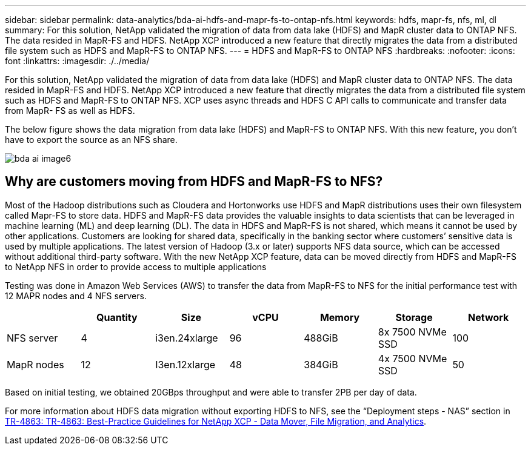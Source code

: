 ---
sidebar: sidebar
permalink: data-analytics/bda-ai-hdfs-and-mapr-fs-to-ontap-nfs.html
keywords: hdfs, mapr-fs, nfs, ml, dl
summary: For this solution, NetApp validated the migration of data from data lake (HDFS) and MapR cluster data to ONTAP NFS. The data resided in MapR-FS and HDFS. NetApp XCP introduced a new feature that directly migrates the data from a distributed file system such as HDFS and MapR-FS to ONTAP NFS.
---
= HDFS and MapR-FS to ONTAP NFS
:hardbreaks:
:nofooter:
:icons: font
:linkattrs:
:imagesdir: ./../media/

//
// This file was created with NDAC Version 2.0 (August 17, 2020)
//
// 2022-02-03 19:40:46.806489
//

[.lead]
For this solution, NetApp validated the migration of data from data lake (HDFS) and MapR cluster data to ONTAP NFS. The data resided in MapR-FS and HDFS. NetApp XCP introduced a new feature that directly migrates the data from a distributed file system such as HDFS and MapR-FS to ONTAP NFS. XCP uses async threads and HDFS C API calls to communicate and transfer data from MapR- FS as well as HDFS. 

The below figure shows the data migration from data lake (HDFS) and MapR-FS to ONTAP NFS. With this new feature, you don’t have to export the source as an NFS share.

image::bda-ai-image6.png[]

== Why are customers moving from HDFS and MapR-FS to NFS?

Most of the Hadoop distributions such as Cloudera and Hortonworks use HDFS and MapR distributions uses their own filesystem called Mapr-FS to store data. HDFS and MapR-FS data provides the valuable insights to data scientists that can be leveraged in machine learning (ML) and deep learning (DL). The data in HDFS and MapR-FS is not shared, which means it cannot be used by other applications. Customers are looking for shared data, specifically in the banking sector where customers’ sensitive data is used by multiple applications. The latest version of Hadoop (3.x or later) supports NFS data source, which can be accessed without additional third-party software. With the new NetApp XCP feature, data can be moved directly from HDFS and MapR-FS to NetApp NFS in order to provide access to multiple applications

Testing was done in Amazon Web Services (AWS) to transfer the data from MapR-FS to NFS for the initial performance test with 12 MAPR nodes and 4 NFS servers.

|===
| |Quantity |Size |vCPU |Memory |Storage |Network

|NFS server
|4
|i3en.24xlarge
|96
|488GiB
|8x 7500 NVMe SSD
|100
|MapR nodes
|12
|I3en.12xlarge
|48
|384GiB
|4x 7500 NVMe SSD
|50
|===

Based on initial testing, we obtained 20GBps throughput and were able to transfer 2PB per day of data.

For more information about HDFS data migration without exporting HDFS to NFS, see the “Deployment steps - NAS” section in link:../xcp/xcp-bp-deployment-steps.html[TR-4863: TR-4863: Best-Practice Guidelines for NetApp XCP - Data Mover, File Migration, and Analytics^].

